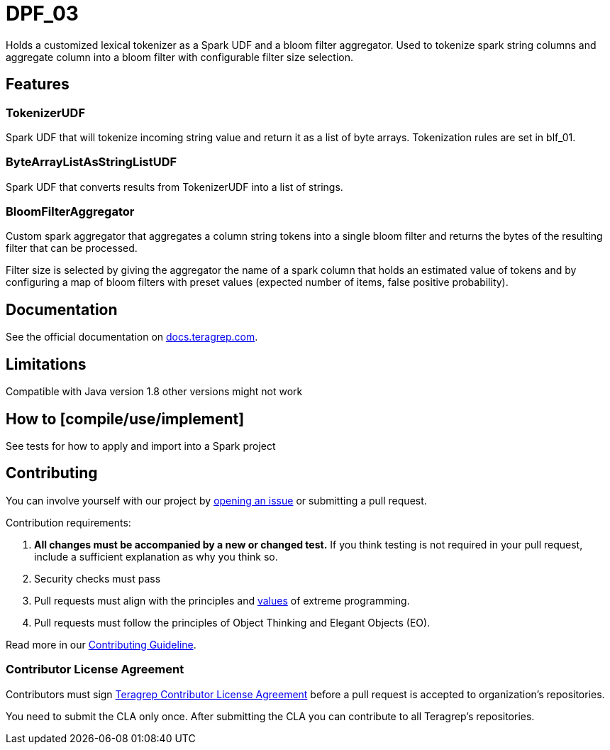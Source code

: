 # DPF_03

Holds a customized lexical tokenizer as a Spark UDF and a bloom filter aggregator.
Used to tokenize spark string columns and aggregate column into a bloom filter with configurable filter size selection.

## Features

### TokenizerUDF

Spark UDF that will tokenize incoming string value and return it as a list of byte arrays.
Tokenization rules are set in blf_01.

### ByteArrayListAsStringListUDF

Spark UDF that converts results from TokenizerUDF into a list of strings.

### BloomFilterAggregator

Custom spark aggregator that aggregates a column string tokens into a single bloom filter and
returns the bytes of the resulting filter that can be processed.

Filter size is selected by giving the aggregator the name of a spark column that holds an estimated value of tokens and
by configuring a map of bloom filters with preset values (expected number of items, false positive probability).


## Documentation

See the official documentation on https://docs.teragrep.com[docs.teragrep.com].

## Limitations

Compatible with Java version 1.8 other versions might not work

## How to [compile/use/implement]

See tests for how to apply and import into a Spark project

## Contributing

You can involve yourself with our project by https://github.com/teragrep/dpf_03/issues/new/choose[opening an issue] or submitting a pull request. 

Contribution requirements:

. *All changes must be accompanied by a new or changed test.* If you think testing is not required in your pull request, include a sufficient explanation as why you think so.
. Security checks must pass
. Pull requests must align with the principles and http://www.extremeprogramming.org/values.html[values] of extreme programming.
. Pull requests must follow the principles of Object Thinking and Elegant Objects (EO).

Read more in our https://github.com/teragrep/teragrep/blob/main/contributing.adoc[Contributing Guideline].

### Contributor License Agreement

Contributors must sign https://github.com/teragrep/teragrep/blob/main/cla.adoc[Teragrep Contributor License Agreement] before a pull request is accepted to organization's repositories. 

You need to submit the CLA only once. After submitting the CLA you can contribute to all Teragrep's repositories. 
